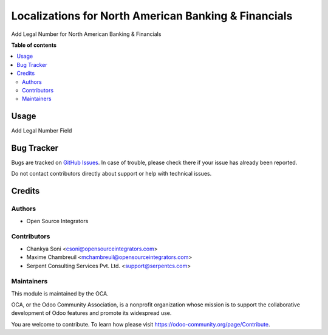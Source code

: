=====================================================
Localizations for North American Banking & Financials
=====================================================

.. !!!!!!!!!!!!!!!!!!!!!!!!!!!!!!!!!!!!!!!!!!!!!!!!!!!!
   !! This file is generated by oca-gen-addon-readme !!
   !! changes will be overwritten.                   !!
   !!!!!!!!!!!!!!!!!!!!!!!!!!!!!!!!!!!!!!!!!!!!!!!!!!!!

.. |badge1| image:: https://img.shields.io/badge/maturity-Beta-yellow.png
    :target: https://odoo-community.org/page/development-status
    :alt: Beta
.. |badge2| image:: https://img.shields.io/badge/licence-AGPL--3-blue.png
    :target: http://www.gnu.org/licenses/agpl-3.0-standalone.html
    :alt: License: AGPL-3
.. |badge3| image:: https://img.shields.io/badge/github-OCA%2Fl10n--usa-lightgray.png?logo=github
    :target: https://github.com/OCA/l10n-usa/tree/12.0/account_banking_ach_base
    :alt: OCA/l10n-usa
.. |badge4| image:: https://img.shields.io/badge/weblate-Translate%20me-F47D42.png
    :target: https://translation.odoo-community.org/projects/l10n-usa-12-0/l10n-usa-12-0-account_banking_ach_base
    :alt: Translate me on Weblate
.. |badge5| image:: https://img.shields.io/badge/runbot-Try%20me-875A7B.png
    :target: https://runbot.odoo-community.org/runbot/203/12.0
    :alt: Try me on Runbot

|badge1| |badge2| |badge3| |badge4| |badge5| 

Add Legal Number for North American Banking & Financials

**Table of contents**

.. contents::
   :local:

Usage
=====

Add Legal Number Field

Bug Tracker
===========

Bugs are tracked on `GitHub Issues <https://github.com/OCA/l10n-usa/issues>`_.
In case of trouble, please check there if your issue has already been reported.

Do not contact contributors directly about support or help with technical issues.

Credits
=======

Authors
~~~~~~~

* Open Source Integrators

Contributors
~~~~~~~~~~~~

* Chankya Soni <csoni@opensourceintegrators.com>
* Maxime Chambreuil <mchambreuil@opensourceintegrators.com>
* Serpent Consulting Services Pvt. Ltd. <support@serpentcs.com>

Maintainers
~~~~~~~~~~~

This module is maintained by the OCA.

.. image:: https://odoo-community.org/logo.png
   :alt: Odoo Community Association
   :target: https://odoo-community.org

OCA, or the Odoo Community Association, is a nonprofit organization whose
mission is to support the collaborative development of Odoo features and
promote its widespread use.

You are welcome to contribute. To learn how please visit https://odoo-community.org/page/Contribute.
